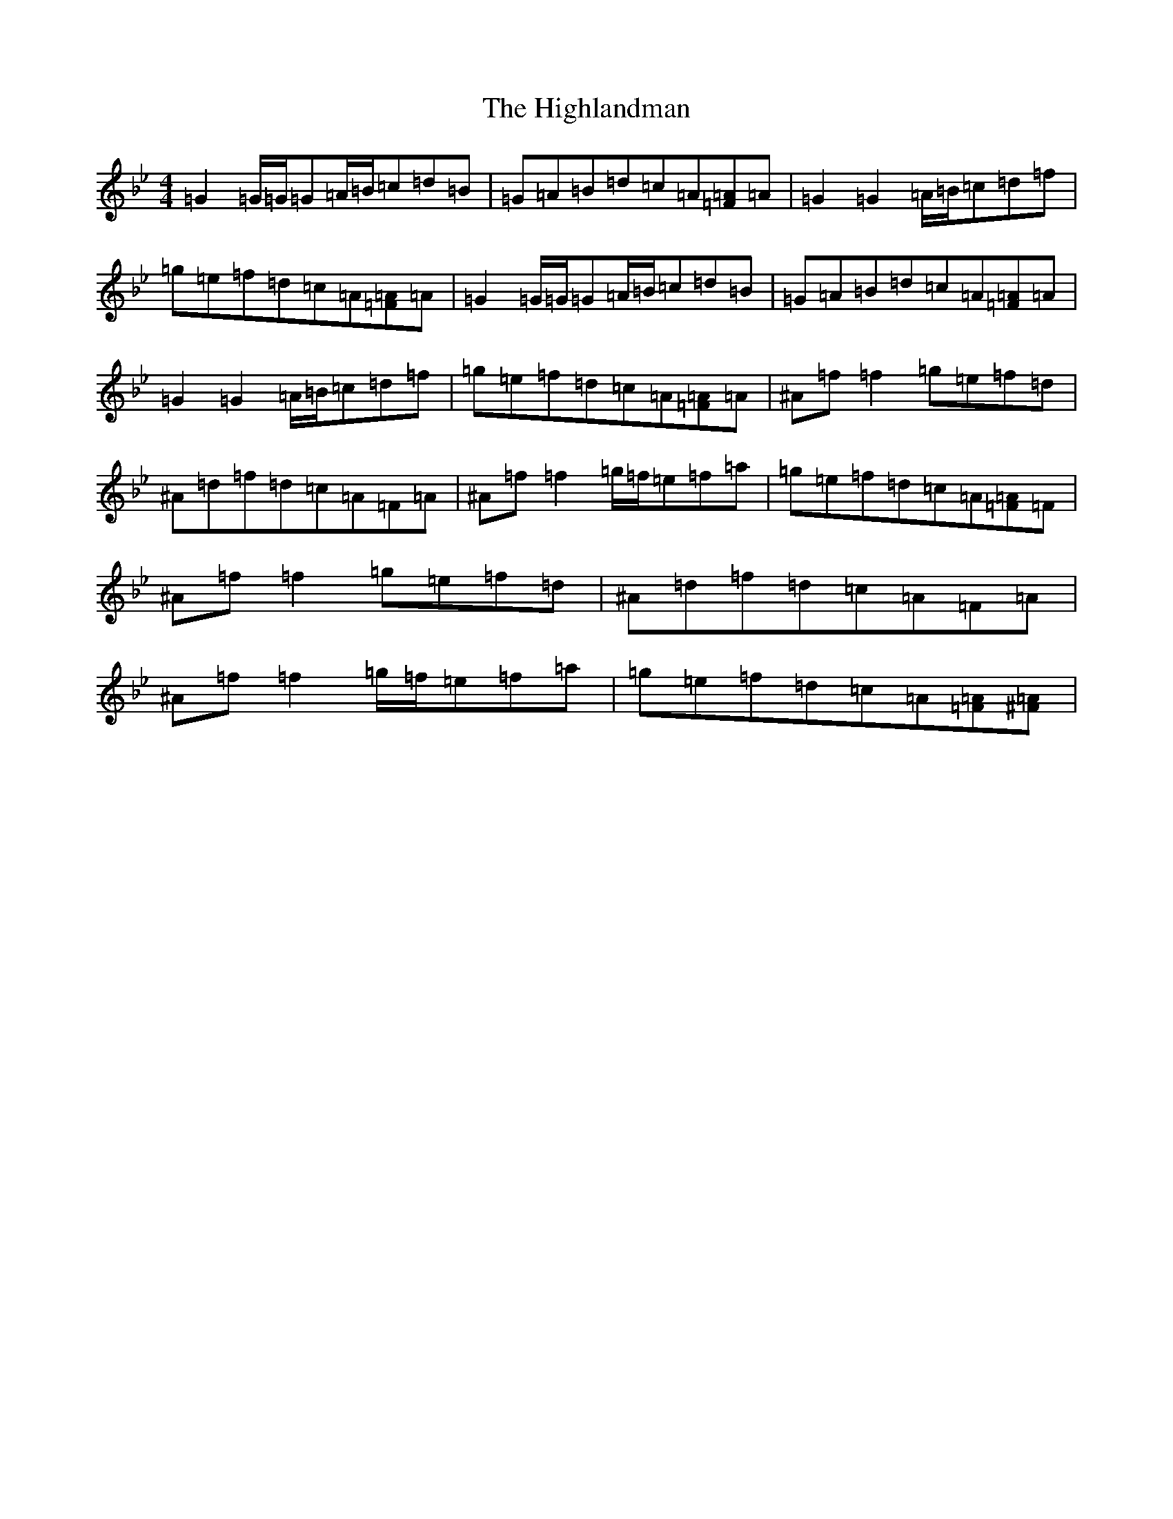 X: 9128
T: Highlandman, The
S: https://thesession.org/tunes/2847#setting16056
Z: E Dorian
R: strathspey
M:4/4
L:1/8
K: C Dorian
=G2=G/2=G/2=G=A/2=B/2=c=d=B|=G=A=B=d=c=A[=F=A]=A|=G2=G2=A/2=B/2=c=d=f|=g=e=f=d=c=A[=F=A]=A|=G2=G/2=G/2=G=A/2=B/2=c=d=B|=G=A=B=d=c=A[=F=A]=A|=G2=G2=A/2=B/2=c=d=f|=g=e=f=d=c=A[=F=A]=A|^A=f=f2=g=e=f=d|^A=d=f=d=c=A=F=A|^A=f=f2=g/2=f/2=e=f=a|=g=e=f=d=c=A[=F=A]=F|^A=f=f2=g=e=f=d|^A=d=f=d=c=A=F=A|^A=f=f2=g/2=f/2=e=f=a|=g=e=f=d=c=A[=F=A][=A^F]|
